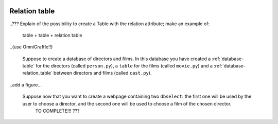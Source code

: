 	.. _database-relation_table:

================
 Relation table
================

..??? Explain of the possibility to create a Table with the relation attribute; make an example of:
	
	table + table + relation table
	
..(use OmniGraffle!!)
	
	Suppose to create a database of directors and films. In this database you have created a :ref:`database-table` for the directors (called ``person.py``), a ``table`` for the films (called ``movie.py``) and a :ref:`database-relation_table` between directors and films (called ``cast.py``).
	
..add a figure...

	Suppose now that you want to create a webpage containing two ``dbselect``: the first one will be used by the user to choose a director, and the second one will be used to choose a film of the chosen director.
	 TO COMPLETE!!! ???